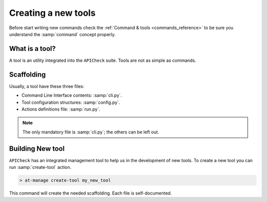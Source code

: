 Creating a new tools
====================

Before start writing new commands check the :ref:`Command & tools <commands_reference>` to be sure you understand the :samp:`command` concept properly.

What is a tool?
---------------

A tool is an utility integrated into the ``APICheck`` suite. Tools are not as simple as commands.

Scaffolding
-----------

Usually, a tool have these three files:

- Command Line Interface contents: :samp:`cli.py`.
- Tool configuration structures: :samp:`config.py`.
- Actions definitions file: :samp:`run.py`.

.. note::

   The only mandatory file is :samp:`cli.py`; the others can be left out.

Building New tool
-----------------

``APICheck`` has an integrated management tool to help us in the development of new tools. To create a new tool you can run :samp:`create-tool` action.

.. code-block:: console

   > at-manage create-tool my_new_tool

This command will create the needed scaffolding. Each file is self-documented.
